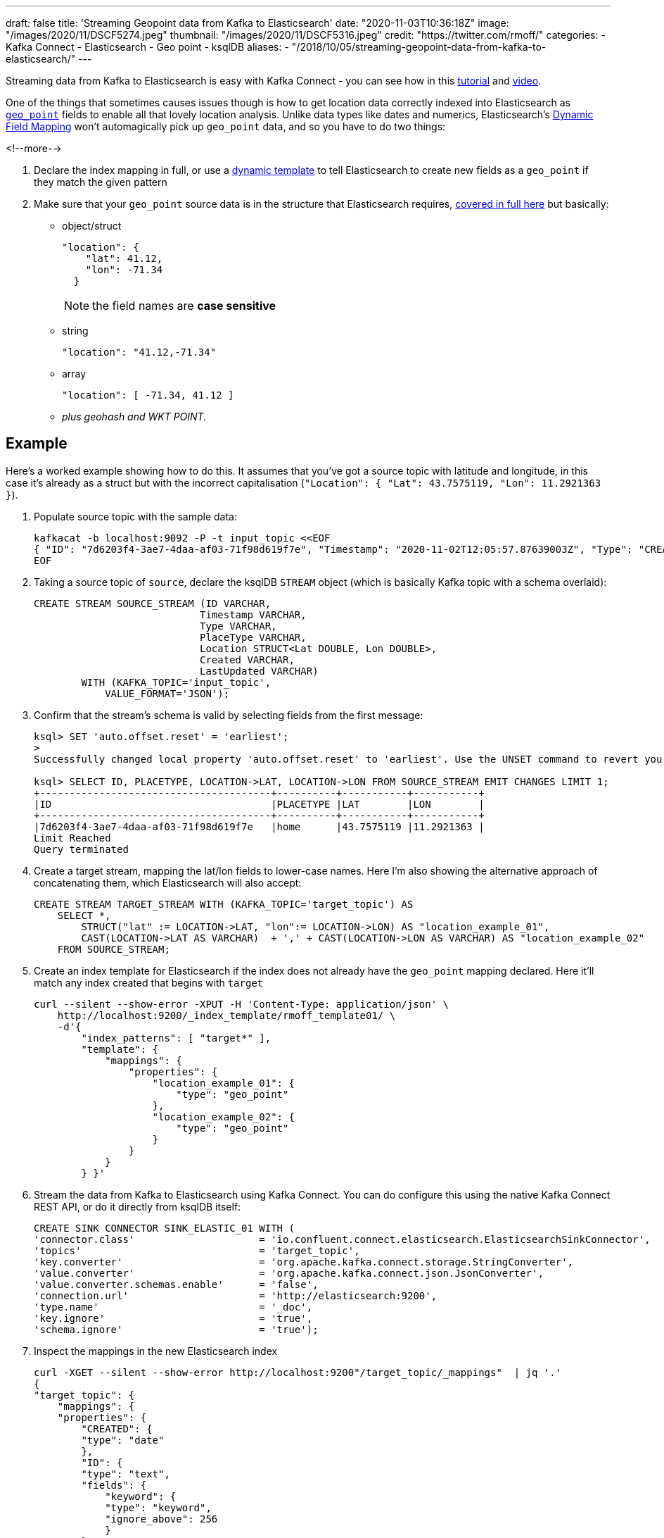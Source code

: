 ---
draft: false
title: 'Streaming Geopoint data from Kafka to Elasticsearch'
date: "2020-11-03T10:36:18Z"
image: "/images/2020/11/DSCF5274.jpeg"
thumbnail: "/images/2020/11/DSCF5316.jpeg"
credit: "https://twitter.com/rmoff/"
categories:
- Kafka Connect
- Elasticsearch
- Geo point
- ksqlDB
aliases: 
- "/2018/10/05/streaming-geopoint-data-from-kafka-to-elasticsearch/"
---

:source-highlighter: rouge
:icons: font
:rouge-css: style
:rouge-style: github


Streaming data from Kafka to Elasticsearch is easy with Kafka Connect - you can see how in this https://rmoff.dev/kafka-elasticsearch[tutorial] and https://rmoff.dev/kafka-elasticsearch-video[video]. 

One of the things that sometimes causes issues though is how to get location data correctly indexed into Elasticsearch as https://www.elastic.co/guide/en/elasticsearch/reference/current/geo-point.html[`geo_point`] fields to enable all that lovely location analysis. Unlike data types like dates and numerics, Elasticsearch's https://www.elastic.co/guide/en/elasticsearch/reference/current/dynamic-field-mapping.html[Dynamic Field Mapping] won't automagically pick up `geo_point` data, and so you have to do two things: 

<!--more-->

1. Declare the index mapping in full, or use a https://www.elastic.co/guide/en/elasticsearch/reference/current/dynamic-templates.html[dynamic template] to tell Elasticsearch to create new fields as a `geo_point` if they match the given pattern 
2. Make sure that your `geo_point` source data is in the structure that Elasticsearch requires, https://www.elastic.co/guide/en/elasticsearch/reference/current/geo-point.html[covered in full here] but basically: 
** object/struct
+
[source,javascript]
----
"location": { 
    "lat": 41.12,
    "lon": -71.34
  }
----
+
NOTE: the field names are *case sensitive*

** string
+
[source,javascript]
----
"location": "41.12,-71.34"
----

** array
+
[source,javascript]
----
"location": [ -71.34, 41.12 ]
----

** _plus geohash and WKT POINT._

== Example

Here's a worked example showing how to do this. It assumes that you've got a source topic with latitude and longitude, in this case it's already as a struct but with the incorrect capitalisation (`"Location": { "Lat": 43.7575119, "Lon": 11.2921363 }`). 

1. Populate source topic with the sample data: 
+
[source,bash]
----
kafkacat -b localhost:9092 -P -t input_topic <<EOF
{ "ID": "7d6203f4-3ae7-4daa-af03-71f98d619f7e", "Timestamp": "2020-11-02T12:05:57.87639003Z", "Type": "CREATION", "PlaceType": "home", "Location": { "Lat": 43.7575119, "Lon": 11.2921363 }, "Created": "2020-11-02T12:05:57.876390266Z", "LastUpdated": "2020-11-02T12:05:57.876390398Z" }
EOF
----


2. Taking a source topic of `source`, declare the ksqlDB `STREAM` object (which is basically Kafka topic with a schema overlaid): 
+
[source,sql]
----
CREATE STREAM SOURCE_STREAM (ID VARCHAR,
                            Timestamp VARCHAR,
                            Type VARCHAR,
                            PlaceType VARCHAR,
                            Location STRUCT<Lat DOUBLE, Lon DOUBLE>,
                            Created VARCHAR,
                            LastUpdated VARCHAR)
        WITH (KAFKA_TOPIC='input_topic', 
            VALUE_FORMAT='JSON');
----

3. Confirm that the stream's schema is valid by selecting fields from the first message:
+
[source,sql]
----
ksql> SET 'auto.offset.reset' = 'earliest';
>
Successfully changed local property 'auto.offset.reset' to 'earliest'. Use the UNSET command to revert your change.

ksql> SELECT ID, PLACETYPE, LOCATION->LAT, LOCATION->LON FROM SOURCE_STREAM EMIT CHANGES LIMIT 1;
+---------------------------------------+----------+-----------+-----------+
|ID                                     |PLACETYPE |LAT        |LON        |
+---------------------------------------+----------+-----------+-----------+
|7d6203f4-3ae7-4daa-af03-71f98d619f7e   |home      |43.7575119 |11.2921363 |
Limit Reached
Query terminated
----

4. Create a target stream, mapping the lat/lon fields to lower-case names. Here I'm also showing the alternative approach of concatenating them, which Elasticsearch will also accept:
+
[source,sql]
----
CREATE STREAM TARGET_STREAM WITH (KAFKA_TOPIC='target_topic') AS
    SELECT *, 
        STRUCT("lat" := LOCATION->LAT, "lon":= LOCATION->LON) AS "location_example_01",
        CAST(LOCATION->LAT AS VARCHAR)  + ',' + CAST(LOCATION->LON AS VARCHAR) AS "location_example_02"
    FROM SOURCE_STREAM;
----

5. Create an index template for Elasticsearch if the index does not already have the `geo_point` mapping declared. Here it'll match any index created that begins with `target` 
+
[source,javascript]
----
curl --silent --show-error -XPUT -H 'Content-Type: application/json' \
    http://localhost:9200/_index_template/rmoff_template01/ \
    -d'{
        "index_patterns": [ "target*" ],
        "template": {
            "mappings": {
                "properties": {
                    "location_example_01": {
                        "type": "geo_point"
                    },
                    "location_example_02": {
                        "type": "geo_point"
                    }
                }
            }
        } }'
----          

6. Stream the data from Kafka to Elasticsearch using Kafka Connect. You can do configure this using the native Kafka Connect REST API, or do it directly from ksqlDB itself: 
+
[source,sql]
----
CREATE SINK CONNECTOR SINK_ELASTIC_01 WITH (
'connector.class'                     = 'io.confluent.connect.elasticsearch.ElasticsearchSinkConnector',
'topics'                              = 'target_topic',
'key.converter'                       = 'org.apache.kafka.connect.storage.StringConverter',
'value.converter'                     = 'org.apache.kafka.connect.json.JsonConverter',
'value.converter.schemas.enable'      = 'false',
'connection.url'                      = 'http://elasticsearch:9200',
'type.name'                           = '_doc',
'key.ignore'                          = 'true',
'schema.ignore'                       = 'true');
----

7. Inspect the mappings in the new Elasticsearch index
+
[source,javascript]
----
curl -XGET --silent --show-error http://localhost:9200"/target_topic/_mappings"  | jq '.'
{
"target_topic": {
    "mappings": {
    "properties": {
        "CREATED": {
        "type": "date"
        },
        "ID": {
        "type": "text",
        "fields": {
            "keyword": {
            "type": "keyword",
            "ignore_above": 256
            }
        }
        },
        "LASTUPDATED": {
        "type": "date"
        },
        "LOCATION": {
        "properties": {
            "LAT": {
            "type": "float"
            },
            "LON": {
            "type": "float"
            }
        }
        },
        "PLACETYPE": {
        "type": "text",
        "fields": {
            "keyword": {
            "type": "keyword",
            "ignore_above": 256
            }
        }
        },
        "TIMESTAMP": {
        "type": "date"
        },
        "TYPE": {
        "type": "text",
        "fields": {
            "keyword": {
            "type": "keyword",
            "ignore_above": 256
            }
        }
        },
        "location_example_01": {
        "type": "geo_point"
        },
        "location_example_02": {
        "type": "geo_point"
        }
    }
    }
}
}
----

8. View the data:
+
image::/images/2020/11/es_kib_01.png[]
+
image::/images/2020/11/es_kib_02.png[]

== Learn more about streaming data from Kafka into Elasticsearch

{{< youtube Cq-2eGxOCc8 >}}

Try out the https://rmoff.dev/kafka-elasticsearch[tutorial] for yourself!